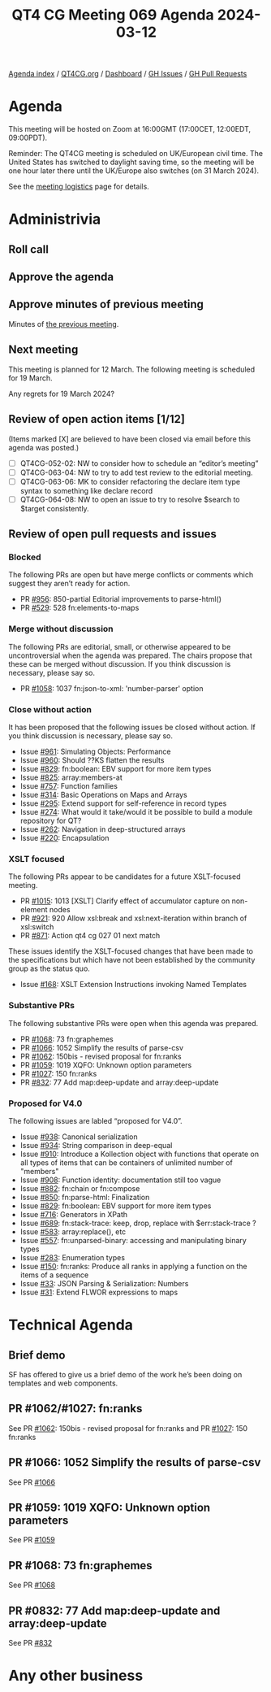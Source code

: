 :PROPERTIES:
:ID:       05478B19-5559-44E8-9D26-8876C5CBCE86
:END:
#+title: QT4 CG Meeting 069 Agenda 2024-03-12
#+author: Norm Tovey-Walsh
#+filetags: :qt4cg:
#+options: html-style:nil h:6 toc:nil
#+html_head: <link rel="stylesheet" type="text/css" href="/meeting/css/htmlize.css"/>
#+html_head: <link rel="stylesheet" type="text/css" href="../../../css/style.css"/>
#+html_head: <link rel="shortcut icon" href="/img/QT4-64.png" />
#+html_head: <link rel="apple-touch-icon" sizes="64x64" href="/img/QT4-64.png" type="image/png" />
#+html_head: <link rel="apple-touch-icon" sizes="76x76" href="/img/QT4-76.png" type="image/png" />
#+html_head: <link rel="apple-touch-icon" sizes="120x120" href="/img/QT4-120.png" type="image/png" />
#+html_head: <link rel="apple-touch-icon" sizes="152x152" href="/img/QT4-152.png" type="image/png" />
#+options: author:nil email:nil creator:nil timestamp:nil
#+startup: showall

[[../][Agenda index]] / [[https://qt4cg.org][QT4CG.org]] / [[https://qt4cg.org/dashboard][Dashboard]] / [[https://github.com/qt4cg/qtspecs/issues][GH Issues]] / [[https://github.com/qt4cg/qtspecs/pulls][GH Pull Requests]]

* Agenda
:PROPERTIES:
:unnumbered: t
:CUSTOM_ID: agenda
:END:

This meeting will be hosted on Zoom at 16:00GMT (17:00CET, 12:00EDT, 09:00PDT).

Reminder: The QT4CG meeting is scheduled on UK/European civil time. The United
States has switched to daylight saving time, so the meeting will be one hour
later there until the UK/Europe also switches (on 31 March 2024).

See the [[https://qt4cg.org/meeting/logistics.html][meeting logistics]] page for details.

* Administrivia
:PROPERTIES:
:CUSTOM_ID: administrivia
:END:

** Roll call
:PROPERTIES:
:CUSTOM_ID: roll-call
:END:

** Approve the agenda
:PROPERTIES:
:CUSTOM_ID: accept-agenda
:END:

** Approve minutes of previous meeting
:PROPERTIES:
:CUSTOM_ID: approve-minutes
:END:

Minutes of [[../../minutes/2024/03-05.html][the previous meeting]].

** Next meeting
:PROPERTIES:
:CUSTOM_ID: next-meeting
:END:

This meeting is planned for 12 March. The following meeting is
scheduled for 19 March.

Any regrets for 19 March 2024?

** Review of open action items [1/12]
:PROPERTIES:
:CUSTOM_ID: open-actions
:END:

(Items marked [X] are believed to have been closed via email before
this agenda was posted.)

+ [ ] QT4CG-052-02: NW to consider how to schedule an “editor’s meeting”
+ [ ] QT4CG-063-04: NW to try to add test review to the editorial meeting.
+ [ ] QT4CG-063-06: MK to consider refactoring the declare item type syntax to something like declare record
+ [ ] QT4CG-064-08: NW to open an issue to try to resolve $search to $target consistently.

** Review of open pull requests and issues
:PROPERTIES:
:CUSTOM_ID: open-pull-requests
:END:

*** Blocked
:PROPERTIES:
:CUSTOM_ID: blocked
:END:

The following PRs are open but have merge conflicts or comments which
suggest they aren’t ready for action.

+ PR [[https://qt4cg.org/dashboard/#pr-956][#956]]: 850-partial Editorial improvements to parse-html()
+ PR [[https://qt4cg.org/dashboard/#pr-529][#529]]: 528 fn:elements-to-maps

*** Merge without discussion
:PROPERTIES:
:CUSTOM_ID: merge-without-discussion
:END:

The following PRs are editorial, small, or otherwise appeared to be
uncontroversial when the agenda was prepared. The chairs propose that
these can be merged without discussion. If you think discussion is
necessary, please say so.

+ PR [[https://qt4cg.org/dashboard/#pr-1058][#1058]]: 1037 fn:json-to-xml: 'number-parser' option

*** Close without action
:PROPERTIES:
:CUSTOM_ID: close-without-action
:END:

It has been proposed that the following issues be closed without action.
If you think discussion is necessary, please say so.

+ Issue [[https://github.com/qt4cg/qtspecs/issues/961][#961]]: Simulating Objects: Performance
+ Issue [[https://github.com/qt4cg/qtspecs/issues/960][#960]]: Should ??KS flatten the results
+ Issue [[https://github.com/qt4cg/qtspecs/issues/829][#829]]: fn:boolean: EBV support for more item types
+ Issue [[https://github.com/qt4cg/qtspecs/issues/825][#825]]: array:members-at
+ Issue [[https://github.com/qt4cg/qtspecs/issues/757][#757]]: Function families
+ Issue [[https://github.com/qt4cg/qtspecs/issues/314][#314]]: Basic Operations on Maps and Arrays
+ Issue [[https://github.com/qt4cg/qtspecs/issues/295][#295]]: Extend support for self-reference in record types
+ Issue [[https://github.com/qt4cg/qtspecs/issues/274][#274]]: What would it take/would it be possible to build a module repository for QT?
+ Issue [[https://github.com/qt4cg/qtspecs/issues/262][#262]]: Navigation in deep-structured arrays
+ Issue [[https://github.com/qt4cg/qtspecs/issues/220][#220]]: Encapsulation

*** XSLT focused
:PROPERTIES:
:CUSTOM_ID: xslt-focused
:END:

The following PRs appear to be candidates for a future XSLT-focused
meeting.

+ PR [[https://qt4cg.org/dashboard/#pr-1015][#1015]]: 1013 [XSLT] Clarify effect of accumulator capture on non-element nodes
+ PR [[https://qt4cg.org/dashboard/#pr-921][#921]]: 920 Allow xsl:break and xsl:next-iteration within branch of xsl:switch
+ PR [[https://qt4cg.org/dashboard/#pr-871][#871]]: Action qt4 cg 027 01 next match

These issues identify the XSLT-focused changes that have been made to
the specifications but which have not been established by the
community group as the status quo.

+ Issue [[https://github.com/qt4cg/qtspecs/issues/168][#168]]: XSLT Extension Instructions invoking Named Templates

*** Substantive PRs
:PROPERTIES:
:CUSTOM_ID: substantive
:END:

The following substantive PRs were open when this agenda was prepared.

+ PR [[https://qt4cg.org/dashboard/#pr-1068][#1068]]: 73 fn:graphemes
+ PR [[https://qt4cg.org/dashboard/#pr-1066][#1066]]: 1052 Simplify the results of parse-csv
+ PR [[https://qt4cg.org/dashboard/#pr-1062][#1062]]: 150bis - revised proposal for fn:ranks
+ PR [[https://qt4cg.org/dashboard/#pr-1059][#1059]]: 1019 XQFO: Unknown option parameters
+ PR [[https://qt4cg.org/dashboard/#pr-1027][#1027]]: 150 fn:ranks
+ PR [[https://qt4cg.org/dashboard/#pr-832][#832]]: 77 Add map:deep-update and array:deep-update

*** Proposed for V4.0
:PROPERTIES:
:CUSTOM_ID: proposed-40
:END:

The following issues are labled “proposed for V4.0”.

+ Issue [[https://github.com/qt4cg/qtspecs/issues/938][#938]]: Canonical serialization
+ Issue [[https://github.com/qt4cg/qtspecs/issues/934][#934]]: String comparison in deep-equal
+ Issue [[https://github.com/qt4cg/qtspecs/issues/910][#910]]: Introduce a Kollection object with functions that operate on all types of items that can be containers of unlimited number of "members"
+ Issue [[https://github.com/qt4cg/qtspecs/issues/908][#908]]: Function identity: documentation still too vague
+ Issue [[https://github.com/qt4cg/qtspecs/issues/882][#882]]: fn:chain or fn:compose
+ Issue [[https://github.com/qt4cg/qtspecs/issues/850][#850]]: fn:parse-html: Finalization
+ Issue [[https://github.com/qt4cg/qtspecs/issues/829][#829]]: fn:boolean: EBV support for more item types
+ Issue [[https://github.com/qt4cg/qtspecs/issues/716][#716]]: Generators in XPath
+ Issue [[https://github.com/qt4cg/qtspecs/issues/689][#689]]: fn:stack-trace: keep, drop, replace with $err:stack-trace ?
+ Issue [[https://github.com/qt4cg/qtspecs/issues/583][#583]]: array:replace(), etc
+ Issue [[https://github.com/qt4cg/qtspecs/issues/557][#557]]: fn:unparsed-binary: accessing and manipulating binary types
+ Issue [[https://github.com/qt4cg/qtspecs/issues/283][#283]]: Enumeration types
+ Issue [[https://github.com/qt4cg/qtspecs/issues/150][#150]]: fn:ranks: Produce all ranks in applying a function on the items of a sequence
+ Issue [[https://github.com/qt4cg/qtspecs/issues/33][#33]]: JSON Parsing & Serialization: Numbers
+ Issue [[https://github.com/qt4cg/qtspecs/issues/31][#31]]: Extend FLWOR expressions to maps


* Technical Agenda
:PROPERTIES:
:CUSTOM_ID: technical-agenda
:END:

** Brief demo
:PROPERTIES:
:CUSTOM_ID: h-35932F67-9227-4979-9406-69CBC7AD885F
:END:

SF has offered to give us a brief demo of the work he’s been doing on templates
and web components.

** PR #1062/#1027: fn:ranks
:PROPERTIES:
:CUSTOM_ID: h-B35E53DC-4548-43B7-9FE1-ABE684B7BCDC
:END:

See PR [[https://qt4cg.org/dashboard/#pr-1062][#1062]]: 150bis - revised proposal for fn:ranks and PR [[https://qt4cg.org/dashboard/#pr-1027][#1027]]: 150 fn:ranks

** PR #1066: 1052 Simplify the results of parse-csv
:PROPERTIES:
:CUSTOM_ID: h-5C56AA4F-FE00-4F9F-8BDA-D07C3D25A27E
:END:

See PR [[https://qt4cg.org/dashboard/#pr-1066][#1066]]

** PR #1059: 1019 XQFO: Unknown option parameters
:PROPERTIES:
:CUSTOM_ID: h-602D062B-7C5E-4CAD-B375-79558231CCB7
:END:

See PR [[https://qt4cg.org/dashboard/#pr-1059][#1059]]

** PR #1068: 73 fn:graphemes
:PROPERTIES:
:CUSTOM_ID: h-6A0F9104-A3F0-4138-817D-E4C4C1C5D8D2
:END:

See PR [[https://qt4cg.org/dashboard/#pr-1068][#1068]]

** PR #0832: 77 Add map:deep-update and array:deep-update
:PROPERTIES:
:CUSTOM_ID: h-36B6662A-330B-4C8D-A52B-5F5485159B85
:END:

See PR [[https://qt4cg.org/dashboard/#pr-832][#832]]

* Any other business
:PROPERTIES:
:CUSTOM_ID: any-other-business
:END:
